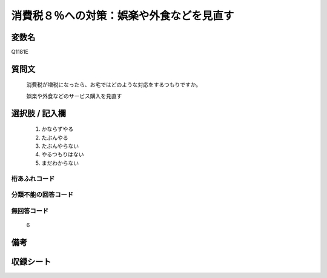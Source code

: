 .. title:: Q1181E
.. rst-class:: item
====================================================================================================
消費税８％への対策：娯楽や外食などを見直す
====================================================================================================

.. rst-class:: varname
変数名
==================

Q1181E

.. rst-class:: question
質問文
==================


   消費税が増税になったら、お宅ではどのような対応をするつもりですか。


   娯楽や外食などのサービス購入を見直す



.. rst-class:: answer
選択肢 / 記入欄
======================

  
     1. かならずやる
  
     2. たぶんやる
  
     3. たぶんやらない
  
     4. やるつもりはない
  
     5. まだわからない
  



.. rst-class:: overflow
桁あふれコード
-------------------------------
  


.. rst-class:: not_available
分類不能の回答コード
-------------------------------------
  


.. rst-class:: not_available
無回答コード
-------------------------------------
  6


.. rst-class:: bikou
備考
==================



.. rst-class:: include_sheet
収録シート
=======================================
.. hlist::
   :columns: 3
   
   
   * p20_3
   
   * p21abcd_3
   
   * p21e_3
   
   


.. index:: Q1181E
